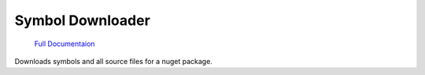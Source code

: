 #################
Symbol Downloader
#################

  `Full Documentaion <http://miruken-dotnet-symboldownloader.readthedocs.io>`_

Downloads symbols and all source files for a nuget package.

